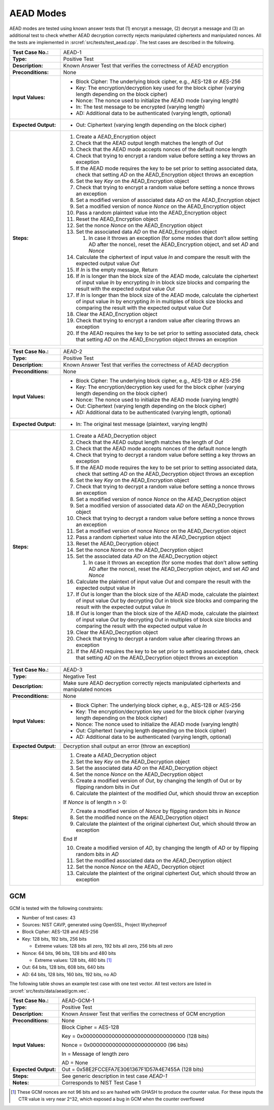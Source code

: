 AEAD Modes
==========

AEAD modes are tested using known answer tests that (1) encrypt a
message, (2) decrypt a message and (3) an additional test to check
whether AEAD decryption correctly rejects manipulated ciphertexts and
manipulated nonces. All the tests are implemented in
:srcref:`src/tests/test_aead.cpp`. The test cases are described in the
following.

.. table::
   :class: longtable
   :widths: 20 80

   +----------------------+---------------------------------------------------------------------------+
   | **Test Case No.:**   | AEAD-1                                                                    |
   +----------------------+---------------------------------------------------------------------------+
   | **Type:**            | Positive Test                                                             |
   +----------------------+---------------------------------------------------------------------------+
   | **Description:**     | Known Answer Test that verifies the correctness of AEAD encryption        |
   +----------------------+---------------------------------------------------------------------------+
   | **Preconditions:**   | None                                                                      |
   +----------------------+---------------------------------------------------------------------------+
   | **Input Values:**    | -  Block Cipher: The underlying block cipher, e.g., AES-128 or AES-256    |
   |                      |                                                                           |
   |                      | -  Key: The encryption/decryption key used for the block cipher (varying  |
   |                      |    length depending on the block cipher)                                  |
   |                      |                                                                           |
   |                      | -  Nonce: The nonce used to initialize the AEAD mode (varying length)     |
   |                      |                                                                           |
   |                      | -  In: The test message to be encrypted (varying length)                  |
   |                      |                                                                           |
   |                      | -  AD: Additional data to be authenticated (varying length, optional)     |
   +----------------------+---------------------------------------------------------------------------+
   | **Expected Output:** | -  Out: Ciphertext (varying length depending on the block cipher)         |
   +----------------------+---------------------------------------------------------------------------+
   | **Steps:**           | #. Create a AEAD_Encryption object                                        |
   |                      |                                                                           |
   |                      | #. Check that the AEAD output length matches the length of *Out*          |
   |                      |                                                                           |
   |                      | #. Check that the AEAD mode accepts nonces of the default nonce length    |
   |                      |                                                                           |
   |                      | #. Check that trying to encrypt a random value before setting a key       |
   |                      |    throws an exception                                                    |
   |                      |                                                                           |
   |                      | #. If the AEAD mode requires the key to be set prior to setting           |
   |                      |    associated data, check that setting *AD* on the AEAD_Encryption object |
   |                      |    throws an exception                                                    |
   |                      |                                                                           |
   |                      | #. Set the key *Key* on the AEAD_Encryption object                        |
   |                      |                                                                           |
   |                      | #. Check that trying to encrypt a random value before setting a nonce     |
   |                      |    throws an exception                                                    |
   |                      |                                                                           |
   |                      | #. Set a modified version of associated data *AD* on the AEAD_Encryption  |
   |                      |    object                                                                 |
   |                      |                                                                           |
   |                      | #. Set a modified version of nonce *Nonce* on the AEAD_Encryption object  |
   |                      |                                                                           |
   |                      | #. Pass a random plaintext value into the AEAD_Encryption object          |
   |                      |                                                                           |
   |                      | #. Reset the AEAD_Encryption object                                       |
   |                      |                                                                           |
   |                      | #. Set the nonce *Nonce* on the AEAD_Encryption object                    |
   |                      |                                                                           |
   |                      | #. Set the associated data *AD* on the AEAD_Encryption object             |
   |                      |                                                                           |
   |                      |    #. In case it throws an exception (for some modes that don’t allow     |
   |                      |       setting AD after the nonce), reset the AEAD_Encryption object, and  |
   |                      |       set *AD* and *Nonce*                                                |
   |                      |                                                                           |
   |                      | #. Calculate the ciphertext of input value *In* and compare the result    |
   |                      |    with the expected output value *Out*                                   |
   |                      |                                                                           |
   |                      | #. If *In* is the empty message, Return                                   |
   |                      |                                                                           |
   |                      | #. If *In* is longer than the block size of the AEAD mode, calculate the  |
   |                      |    ciphertext of input value *In* by encrypting *In* in block size blocks |
   |                      |    and comparing the result with the expected output value *Out*          |
   |                      |                                                                           |
   |                      | #. If *In* is longer than the block size of the AEAD mode, calculate the  |
   |                      |    ciphertext of input value *In* by encrypting *In* in multiples of      |
   |                      |    block size blocks and comparing the result with the expected output    |
   |                      |    value *Out*                                                            |
   |                      |                                                                           |
   |                      | #. Clear the AEAD_Encryption object                                       |
   |                      |                                                                           |
   |                      | #. Check that trying to encrypt a random value after clearing throws an   |
   |                      |    exception                                                              |
   |                      |                                                                           |
   |                      | #. If the AEAD requires the key to be set prior to setting associated     |
   |                      |    data, check that setting *AD* on the AEAD_Encryption object throws an  |
   |                      |    exception                                                              |
   +----------------------+---------------------------------------------------------------------------+

.. table::
   :class: longtable
   :widths: 20 80

   +----------------------+---------------------------------------------------------------------------+
   | **Test Case No.:**   | AEAD-2                                                                    |
   +----------------------+---------------------------------------------------------------------------+
   | **Type:**            | Positive Test                                                             |
   +----------------------+---------------------------------------------------------------------------+
   | **Description:**     | Known Answer Test that verifies the correctness of AEAD decryption        |
   +----------------------+---------------------------------------------------------------------------+
   | **Preconditions:**   | None                                                                      |
   +----------------------+---------------------------------------------------------------------------+
   | **Input Values:**    | -  Block Cipher: The underlying block cipher, e.g., AES-128 or AES-256    |
   |                      |                                                                           |
   |                      | -  Key: The encryption/decryption key used for the block cipher (varying  |
   |                      |    length depending on the block cipher)                                  |
   |                      |                                                                           |
   |                      | -  Nonce: The nonce used to initialize the AEAD mode (varying length)     |
   |                      |                                                                           |
   |                      | -  Out: Ciphertext (varying length depending on the block cipher)         |
   |                      |                                                                           |
   |                      | -  AD: Additional data to be authenticated (varying length, optional)     |
   +----------------------+---------------------------------------------------------------------------+
   | **Expected Output:** | -  In: The original test message (plaintext, varying length)              |
   +----------------------+---------------------------------------------------------------------------+
   | **Steps:**           | #. Create a AEAD_Decryption object                                        |
   |                      |                                                                           |
   |                      | #. Check that the AEAD output length matches the length of *Out*          |
   |                      |                                                                           |
   |                      | #. Check that the AEAD mode accepts nonces of the default nonce length    |
   |                      |                                                                           |
   |                      | #. Check that trying to decrypt a random value before setting a key       |
   |                      |    throws an exception                                                    |
   |                      |                                                                           |
   |                      | #. If the AEAD mode requires the key to be set prior to setting           |
   |                      |    associated data, check that setting *AD* on the AEAD_Decryption object |
   |                      |    throws an exception                                                    |
   |                      |                                                                           |
   |                      | #. Set the key *Key* on the AEAD_Encryption object                        |
   |                      |                                                                           |
   |                      | #. Check that trying to decrypt a random value before setting a nonce     |
   |                      |    throws an exception                                                    |
   |                      |                                                                           |
   |                      | #. Set a modified version of nonce *Nonce* on the AEAD_Decryption object  |
   |                      |                                                                           |
   |                      | #. Set a modified version of associated data *AD* on the AEAD_Decryption  |
   |                      |    object                                                                 |
   |                      |                                                                           |
   |                      | #. Check that trying to decrypt a random value before setting a nonce     |
   |                      |    throws an exception                                                    |
   |                      |                                                                           |
   |                      | #. Set a modified version of nonce *Nonce* on the AEAD_Decryption object  |
   |                      |                                                                           |
   |                      | #. Pass a random ciphertext value into the AEAD_Decryption object         |
   |                      |                                                                           |
   |                      | #. Reset the AEAD_Decryption object                                       |
   |                      |                                                                           |
   |                      | #. Set the nonce *Nonce* on the AEAD\_Decryption object                   |
   |                      |                                                                           |
   |                      | #. Set the associated data *AD* on the AEAD_Decryption object             |
   |                      |                                                                           |
   |                      |    #. In case it throws an exception (for some modes that don't allow     |
   |                      |       setting AD after the nonce), reset the AEAD_Decryption object, and  |
   |                      |       set *AD* and *Nonce*                                                |
   |                      |                                                                           |
   |                      | #. Calculate the plaintext of input value *Out* and compare the result    |
   |                      |    with the expected output value *In*                                    |
   |                      |                                                                           |
   |                      | #. If *Out* is longer than the block size of the AEAD mode, calculate the |
   |                      |    plaintext of input value *Out* by decrypting *Out* in block size       |
   |                      |    blocks and comparing the result with the expected output value *In*    |
   |                      |                                                                           |
   |                      | #. If *Out* is longer than the block size of the AEAD mode, calculate the |
   |                      |    plaintext of input value *Out* by decrypting *Out* in multiples of     |
   |                      |    block size blocks and comparing the result with the expected output    |
   |                      |    value *In*                                                             |
   |                      |                                                                           |
   |                      | #. Clear the AEAD_Decryption object                                       |
   |                      |                                                                           |
   |                      | #. Check that trying to decrypt a random value after clearing throws an   |
   |                      |    exception                                                              |
   |                      |                                                                           |
   |                      | #. If the AEAD requires the key to be set prior to setting associated     |
   |                      |    data, check that setting *AD* on the AEAD_Decryption object throws an  |
   |                      |    exception                                                              |
   +----------------------+---------------------------------------------------------------------------+

.. table::
   :class: longtable
   :widths: 20 80

   +----------------------+---------------------------------------------------------------------------+
   | **Test Case No.:**   | AEAD-3                                                                    |
   +----------------------+---------------------------------------------------------------------------+
   | **Type:**            | Negative Test                                                             |
   +----------------------+---------------------------------------------------------------------------+
   | **Description:**     | Make sure AEAD decryption correctly rejects manipulated ciphertexts and   |
   |                      | manipulated nonces                                                        |
   +----------------------+---------------------------------------------------------------------------+
   | **Preconditions:**   | None                                                                      |
   +----------------------+---------------------------------------------------------------------------+
   | **Input Values:**    | -  Block Cipher: The underlying block cipher, e.g., AES-128 or AES-256    |
   |                      |                                                                           |
   |                      | -  Key: The encryption/decryption key used for the block cipher (varying  |
   |                      |    length depending on the block cipher)                                  |
   |                      |                                                                           |
   |                      | -  Nonce: The nonce used to initialize the AEAD mode (varying length)     |
   |                      |                                                                           |
   |                      | -  Out: Ciphertext (varying length depending on the block cipher)         |
   |                      |                                                                           |
   |                      | -  AD: Additional data to be authenticated (varying length, optional)     |
   +----------------------+---------------------------------------------------------------------------+
   | **Expected Output:** | Decryption shall output an error (throw an exception)                     |
   +----------------------+---------------------------------------------------------------------------+
   | **Steps:**           | #. Create a AEAD_Decryption object                                        |
   |                      |                                                                           |
   |                      | #. Set the key *Key* on the AEAD_Decryption object                        |
   |                      |                                                                           |
   |                      | #. Set the associated data *AD* on the AEAD_Decryption object             |
   |                      |                                                                           |
   |                      | #. Set the nonce *Nonce* on the AEAD\_Decryption object                   |
   |                      |                                                                           |
   |                      | #. Create a modified version of *Out*, by changing the length of Out or   |
   |                      |    by flipping random bits in *Out*                                       |
   |                      |                                                                           |
   |                      | #. Calculate the plaintext of the modified *Out*, which should throw an   |
   |                      |    exception                                                              |
   |                      |                                                                           |
   |                      | If *Nonce* is of length n > 0:                                            |
   |                      |                                                                           |
   |                      | 7. Create a modified version of *Nonce* by flipping random bits in        |
   |                      |    *Nonce*                                                                |
   |                      |                                                                           |
   |                      | 8. Set the modified nonce on the AEAD_Decryption object                   |
   |                      |                                                                           |
   |                      | 9. Calculate the plaintext of the original ciphertext *Out*, which should |
   |                      |    throw an exception                                                     |
   |                      |                                                                           |
   |                      | End If                                                                    |
   |                      |                                                                           |
   |                      | 10. Create a modified version of *AD*, by changing the length of *AD* or  |
   |                      |     by flipping random bits in *AD*                                       |
   |                      |                                                                           |
   |                      | 11. Set the modified associated data on the *AEAD*\_Decryption object     |
   |                      |                                                                           |
   |                      | 12. Set the nonce *Nonce* on the AEAD\_ Decryption object                 |
   |                      |                                                                           |
   |                      | 13. Calculate the plaintext of the original ciphertext *Out*, which       |
   |                      |     should throw an exception                                             |
   +----------------------+---------------------------------------------------------------------------+

GCM
---

GCM is tested with the following constraints:

-  Number of test cases: 43
-  Sources: NIST CAVP, generated using OpenSSL, Project Wycheproof

-  Block Cipher: AES-128 and AES-256

-  Key: 128 bits, 192 bits, 256 bits

   -  Extreme values: 128 bits all zero, 192 bits all zero, 256 bits all
      zero

-  Nonce: 64 bits, 96 bits, 128 bits and 480 bits

   -  Extreme values: 128 bits, 480 bits [1]_

-  Out: 64 bits, 128 bits, 608 bits, 640 bits

-  AD: 64 bits, 128 bits, 160 bits, 192 bits, no AD

The following table shows an example test case with one test vector. All
test vectors are listed in :srcref:`src/tests/data/aead/gcm.vec`.

.. table::
   :class: longtable
   :widths: 20 80

   +----------------------+---------------------------------------------------------------------------+
   | **Test Case No.:**   | AEAD-GCM-1                                                                |
   +----------------------+---------------------------------------------------------------------------+
   | **Type:**            | Positive Test                                                             |
   +----------------------+---------------------------------------------------------------------------+
   | **Description:**     | Known Answer Test that verifies the correctness of GCM encryption         |
   +----------------------+---------------------------------------------------------------------------+
   | **Preconditions:**   | None                                                                      |
   +----------------------+---------------------------------------------------------------------------+
   | **Input Values:**    | Block Cipher = AES-128                                                    |
   |                      |                                                                           |
   |                      | Key = 0x00000000000000000000000000000000 (128 bits)                       |
   |                      |                                                                           |
   |                      | Nonce = 0x000000000000000000000000 (96 bits)                              |
   |                      |                                                                           |
   |                      | In = Message of length zero                                               |
   |                      |                                                                           |
   |                      | AD = None                                                                 |
   +----------------------+---------------------------------------------------------------------------+
   | **Expected Output:** | Out = 0x58E2FCCEFA7E3061367F1D57A4E7455A (128 bits)                       |
   +----------------------+---------------------------------------------------------------------------+
   | **Steps:**           | See generic description in test case *AEAD-1*                             |
   +----------------------+---------------------------------------------------------------------------+
   | **Notes:**           | Corresponds to NIST Test Case 1                                           |
   +----------------------+---------------------------------------------------------------------------+

.. [1]
   These GCM nonces are not 96 bits and so are hashed with GHASH to
   produce the counter value. For these inputs the CTR value is very
   near 2^32, which exposed a bug in GCM when the counter overflowed

